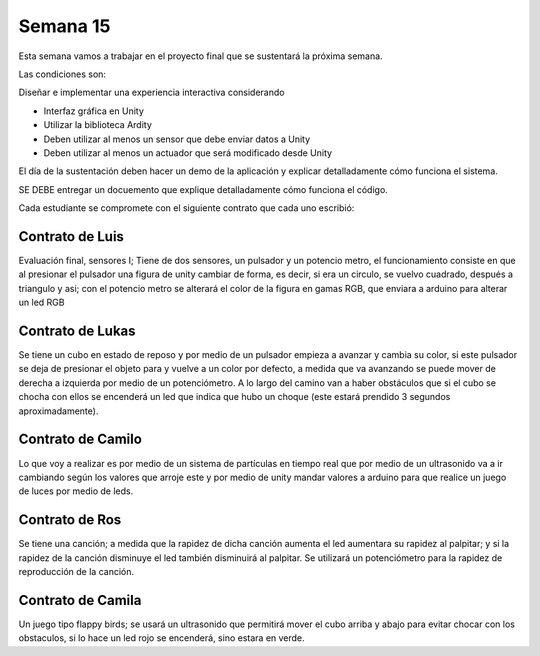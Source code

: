 Semana 15
===========

Esta semana vamos a trabajar en el proyecto final que se sustentará la 
próxima semana.

Las condiciones son:

Diseñar e implementar una experiencia interactiva considerando

* Interfaz gráfica en Unity
* Utilizar la biblioteca Ardity
* Deben utilizar al menos un sensor que debe enviar datos a Unity
* Deben utilizar al menos un actuador que será modificado desde Unity

El día de la sustentación deben hacer un demo de la aplicación y explicar 
detalladamente cómo funciona el sistema. 

SE DEBE entregar un docuemento que explique detalladamente cómo funciona el 
código.

Cada estudiante se compromete con el siguiente contrato que cada uno escribió:

Contrato de Luis
-----------------
Evaluación final, sensores I; Tiene de dos sensores, un pulsador y un 
potencio metro, el funcionamiento consiste en que al presionar el pulsador 
una figura de unity cambiar de forma, es decir, si era un circulo, se vuelvo 
cuadrado, después a triangulo y asi; con el potencio metro se alterará el color 
de la figura en gamas RGB, que enviara a arduino para alterar un led RGB

Contrato de Lukas
------------------
Se tiene un cubo en estado de reposo y por medio de un pulsador empieza a 
avanzar y cambia su color, si este pulsador se deja de presionar el objeto 
para y vuelve a un color por defecto, a medida que va avanzando se puede mover 
de derecha a izquierda por medio de un potenciómetro. A lo largo del camino van 
a haber obstáculos que si el cubo se chocha con ellos se encenderá un led que 
indica que hubo un choque (este estará prendido 3 segundos aproximadamente).

Contrato de Camilo
-------------------
Lo que voy a realizar es por medio de un sistema de partículas en tiempo real 
que por medio de un ultrasonido va a ir cambiando según los valores que arroje 
este y por medio de unity mandar valores a arduino para que realice un juego de 
luces por medio de leds.

Contrato de Ros
----------------
Se tiene una canción; a medida que la rapidez de dicha canción  aumenta el led 
aumentara su rapidez al palpitar; y si la rapidez de la canción disminuye el led 
también disminuirá al palpitar. Se utilizará un potenciómetro para la rapidez de 
reproducción de la canción.

Contrato de Camila
-------------------
Un juego tipo flappy birds; se usará un ultrasonido que permitirá mover el 
cubo arriba y abajo para evitar chocar con los obstaculos, 
si lo hace un led rojo se encenderá,  sino estara en verde.
